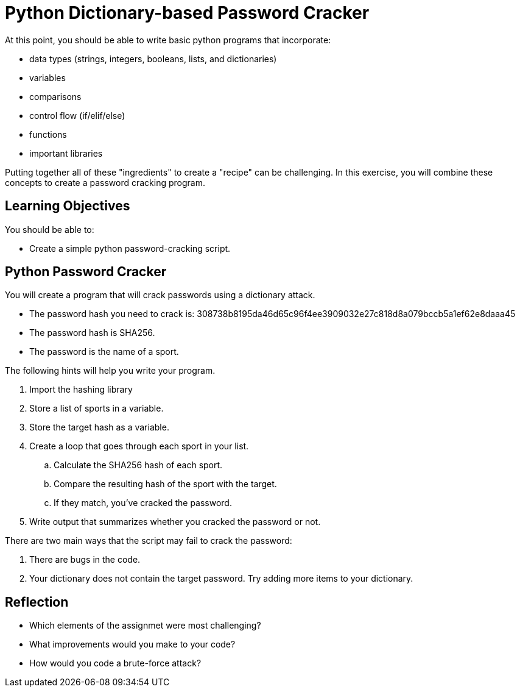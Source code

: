 = Python Dictionary-based Password Cracker

At this point, you should be able to write basic python programs that incorporate:

* data types (strings, integers, booleans, lists, and dictionaries)
* variables
* comparisons
* control flow (if/elif/else)
* functions
* important libraries

Putting together all of these "ingredients" to create a "recipe" can be challenging. In this exercise,  you will combine these concepts to create a password cracking program.

== Learning Objectives

You should be able to:

* Create a simple python password-cracking script.

== Python Password Cracker

You will create a program that will crack passwords using a dictionary attack.

* The password hash you need to crack is: 308738b8195da46d65c96f4ee3909032e27c818d8a079bccb5a1ef62e8daaa45
* The password hash is SHA256.
* The password is the name of a sport.

The following hints will help you write your program.

. Import the hashing library
. Store a list of sports in a variable.
. Store the target hash as a variable.
. Create a loop that goes through each sport in your list.
.. Calculate the SHA256 hash of each sport.
.. Compare the resulting hash of the sport with the target.
.. If they match, you've cracked the password.
. Write output that summarizes whether you cracked the password or not.

There are two main ways that the script may fail to crack the password:

. There are bugs in the code.
. Your dictionary does not contain the target password. Try adding more items to your dictionary.

== Reflection

* Which elements of the assignmet were most challenging?
* What improvements would you make to your code?
* How would you code a brute-force attack?

